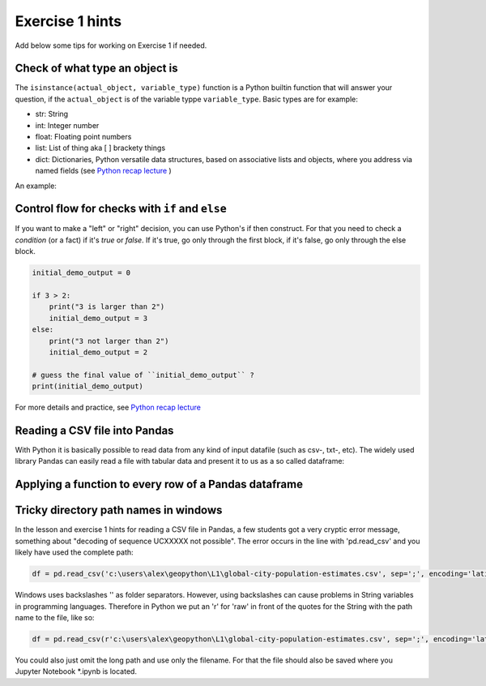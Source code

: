 Exercise 1 hints
================

Add below some tips for working on Exercise 1 if needed.

Check of what type an object is
~~~~~~~~~~~~~~~~~~~~~~~~~~~~~~~

The ``isinstance(actual_object, variable_type)`` function is a Python builtin function that will answer your question,
if the ``actual_object`` is of the variable typpe ``variable_type``. Basic types are for example:

- str: String
- int: Integer number
- float: Floating point numbers
- list: List of thing aka [ ] brackety things
- dict: Dictionaries, Python versatile data structures, based on associative lists and objects, where you address via named fields (see `Python recap lecture <../L0/recap-python.html>`_ )

An example:

.. ipython:: python

    a_string_var = "I am a string"
    an_int_var = 42
    a_float_var = 3.5
    a_boolean_true_false_var = True

    is_string = isinstance(a_string_var, str)
    print(is_string)
    is_int = isinstance(an_int_var, int)
    print(is_int)
    is_float = isinstance(a_float_var, float)
    print(is_float)
    true_or_false = isinstance(a_float_var, str)
    print(true_or_false)


Control flow for checks with ``if`` and ``else``
~~~~~~~~~~~~~~~~~~~~~~~~~~~~~~~~~~~~~~~~~~~~~~~~

If you want to make a "left" or "right" decision, you can use Python's if then construct.
For that you need to check a *condition* (or a fact)  if it's *true* or *false*. If it's true, go only through the first block,
if it's false, go only through the else block.

.. code::

    initial_demo_output = 0

    if 3 > 2:
        print("3 is larger than 2")
        initial_demo_output = 3
    else:
        print("3 not larger than 2")
        initial_demo_output = 2

    # guess the final value of ``initial_demo_output`` ?
    print(initial_demo_output)

For more details and practice, see `Python recap lecture <../L0/recap-python.html>`_

Reading a CSV file into Pandas
~~~~~~~~~~~~~~~~~~~~~~~~~~~~~~

With Python it is basically possible to read data from any kind of input datafile (such as csv-, txt-, etc).
The widely used library Pandas can easily read a file with tabular data and present it to us as a so called dataframe:

.. ipython:: python

    import pandas as pd

    # make sure you have the correct path to your working file, ideally in the same folder
    df = pd.read_csv('source/_static/data/L1/global-city-population-estimates.csv', sep=';', encoding='latin1')

    pd.set_option('max_columns',20)
    print(df.head(5))


Applying a function to every row of a Pandas dataframe
~~~~~~~~~~~~~~~~~~~~~~~~~~~~~~~~~~~~~~~~~~~~~~~~~~~~~~

.. ipython:: python

    # we make a function, that takes a row object coming from Pandas. The single fields per row are addressed by their column name.
    def increase_by_factor_2(row):
        field_value = row['Population_2015']
        calc_value = field_value * 2
        return calc_value

    # Go through every row, and calculate the value for  a new column ``Population_doubled``, by **apply**ing the function from above (downwards row by row -> axis=1)
    df['Population_doubled'] = df.apply(increase_by_factor_2, axis=1)

    print(df.head(5))


Tricky directory path names in windows
~~~~~~~~~~~~~~~~~~~~~~~~~~~~~~~~~~~~~~~~~~~~~~~~~~~~~~

In the lesson and exercise 1 hints for reading a CSV file in Pandas, a few students got a very cryptic error message, something about "decoding of sequence \UCXXXXX not possible".
The error occurs in the line with 'pd.read_csv' and you likely have used the complete path:

.. code::

    df = pd.read_csv('c:\users\alex\geopython\L1\global-city-population-estimates.csv', sep=';', encoding='latin1')

Windows uses backslashes '\' as folder separators. However, using backslashes can cause problems in String variables in programming languages.
Therefore in Python we put an 'r' for 'raw' in front of the quotes for the String with the path name to the file, like so:

.. code::

    df = pd.read_csv(r'c:\users\alex\geopython\L1\global-city-population-estimates.csv', sep=';', encoding='latin1')

You could also just omit the long path and use only the filename. For that the file should also be saved where you Jupyter Notebook *.ipynb is located.

